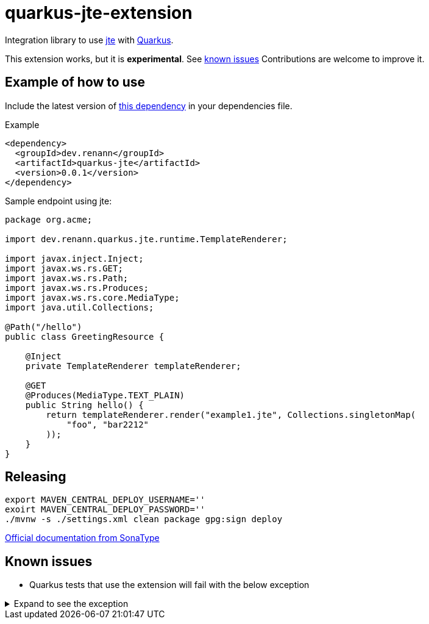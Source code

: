 = quarkus-jte-extension

Integration library to use https://jte.gg/[jte] with https://quarkus.io[Quarkus].

This extension works, but it is **experimental**. See xref:#known-issues[known issues] Contributions
are welcome to improve it.

== Example of how to use

Include the latest version of https://search.maven.org/artifact/dev.renann/quarkus-jte/0.0.1/jar[this dependency]
in your dependencies file.

.Example
[source,xml]
----
<dependency>
  <groupId>dev.renann</groupId>
  <artifactId>quarkus-jte</artifactId>
  <version>0.0.1</version>
</dependency>
----

Sample endpoint using jte:

[source,java]
----
package org.acme;

import dev.renann.quarkus.jte.runtime.TemplateRenderer;

import javax.inject.Inject;
import javax.ws.rs.GET;
import javax.ws.rs.Path;
import javax.ws.rs.Produces;
import javax.ws.rs.core.MediaType;
import java.util.Collections;

@Path("/hello")
public class GreetingResource {

    @Inject
    private TemplateRenderer templateRenderer;

    @GET
    @Produces(MediaType.TEXT_PLAIN)
    public String hello() {
        return templateRenderer.render("example1.jte", Collections.singletonMap(
            "foo", "bar2212"
        ));
    }
}
----

== Releasing

[source,shell]
----
export MAVEN_CENTRAL_DEPLOY_USERNAME=''
exoirt MAVEN_CENTRAL_DEPLOY_PASSWORD=''
./mvnw -s ./settings.xml clean package gpg:sign deploy
----

https://central.sonatype.org/publish/publish-maven/#nexus-staging-maven-plugin-for-deployment-and-release[Official documentation from SonaType]

[#known-issues]
== Known issues

* Quarkus tests that use the extension will fail with the below exception

.Expand to see the exception
[%collapsible]
====
----
2021-08-20 00:26:43,677 INFO  [io.ver.ext.web.RoutingContext] (executor-thread-0) RoutingContext failure (500): org.jboss.resteasy.spi.UnhandledException: java.lang.IllegalStateException: JTE_QUARKUS_CLASS_PATH not found, template engine cannot be created
	at org.jboss.resteasy.core.ExceptionHandler.handleApplicationException(ExceptionHandler.java:106)
	at org.jboss.resteasy.core.ExceptionHandler.handleException(ExceptionHandler.java:372)
	at org.jboss.resteasy.core.SynchronousDispatcher.writeException(SynchronousDispatcher.java:218)
	at org.jboss.resteasy.core.SynchronousDispatcher.invoke(SynchronousDispatcher.java:519)
	at org.jboss.resteasy.core.SynchronousDispatcher.lambda$invoke$4(SynchronousDispatcher.java:261)
	at org.jboss.resteasy.core.SynchronousDispatcher.lambda$preprocess$0(SynchronousDispatcher.java:161)
	at org.jboss.resteasy.core.interception.jaxrs.PreMatchContainerRequestContext.filter(PreMatchContainerRequestContext.java:364)
	at org.jboss.resteasy.core.SynchronousDispatcher.preprocess(SynchronousDispatcher.java:164)
	at org.jboss.resteasy.core.SynchronousDispatcher.invoke(SynchronousDispatcher.java:247)
	at io.quarkus.resteasy.runtime.standalone.RequestDispatcher.service(RequestDispatcher.java:73)
	at io.quarkus.resteasy.runtime.standalone.VertxRequestHandler.dispatch(VertxRequestHandler.java:138)
	at io.quarkus.resteasy.runtime.standalone.VertxRequestHandler$1.run(VertxRequestHandler.java:93)
	at io.quarkus.vertx.core.runtime.VertxCoreRecorder$13.runWith(VertxCoreRecorder.java:536)
	at org.jboss.threads.EnhancedQueueExecutor$Task.run(EnhancedQueueExecutor.java:2449)
	at org.jboss.threads.EnhancedQueueExecutor$ThreadBody.run(EnhancedQueueExecutor.java:1478)
	at org.jboss.threads.DelegatingRunnable.run(DelegatingRunnable.java:29)
	at org.jboss.threads.ThreadLocalResettingRunnable.run(ThreadLocalResettingRunnable.java:29)
	at io.netty.util.concurrent.FastThreadLocalRunnable.run(FastThreadLocalRunnable.java:30)
	at java.base/java.lang.Thread.run(Thread.java:832)
Caused by: java.lang.IllegalStateException: JTE_QUARKUS_CLASS_PATH not found, template engine cannot be created
	at dev.renann.quarkus.jte.runtime.JteTemplateEngineFactory.create(JteTemplateEngineFactory.java:18)
	at dev.renann.quarkus.jte.runtime.JteTemplateRendererHotReloadProvider.templateRenderer(JteTemplateRendererHotReloadProvider.java:16)
	at dev.renann.quarkus.jte.runtime.JteTemplateRendererHotReloadProvider_ProducerMethod_templateRenderer_8dc5e8ae4c030c48d473825a7eb0f999699177f8_Bean.create(JteTemplateRendererHotReloadProvider_ProducerMethod_templateRenderer_8dc5e8ae4c030c48d473825a7eb0f999699177f8_Bean.zig:244)
	at dev.renann.quarkus.jte.runtime.JteTemplateRendererHotReloadProvider_ProducerMethod_templateRenderer_8dc5e8ae4c030c48d473825a7eb0f999699177f8_Bean.create(JteTemplateRendererHotReloadProvider_ProducerMethod_templateRenderer_8dc5e8ae4c030c48d473825a7eb0f999699177f8_Bean.zig:275)
	at io.quarkus.arc.impl.AbstractSharedContext.createInstanceHandle(AbstractSharedContext.java:96)
	at io.quarkus.arc.impl.AbstractSharedContext$1.get(AbstractSharedContext.java:29)
	at io.quarkus.arc.impl.AbstractSharedContext$1.get(AbstractSharedContext.java:26)
	at io.quarkus.arc.impl.LazyValue.get(LazyValue.java:26)
	at io.quarkus.arc.impl.ComputingCache.computeIfAbsent(ComputingCache.java:69)
	at io.quarkus.arc.impl.AbstractSharedContext.get(AbstractSharedContext.java:26)
	at io.quarkus.arc.impl.ClientProxies.getApplicationScopedDelegate(ClientProxies.java:17)
	at dev.renann.quarkus.jte.runtime.JteTemplateRendererHotReloadProvider_ProducerMethod_templateRenderer_8dc5e8ae4c030c48d473825a7eb0f999699177f8_ClientProxy.arc$delegate(JteTemplateRendererHotReloadProvider_ProducerMethod_templateRenderer_8dc5e8ae4c030c48d473825a7eb0f999699177f8_ClientProxy.zig:85)
	at dev.renann.quarkus.jte.runtime.JteTemplateRendererHotReloadProvider_ProducerMethod_templateRenderer_8dc5e8ae4c030c48d473825a7eb0f999699177f8_ClientProxy.render(JteTemplateRendererHotReloadProvider_ProducerMethod_templateRenderer_8dc5e8ae4c030c48d473825a7eb0f999699177f8_ClientProxy.zig:177)
	at org.acme.GreetingResource.hello(GreetingResource.java:21)
	at java.base/jdk.internal.reflect.NativeMethodAccessorImpl.invoke0(Native Method)
	at java.base/jdk.internal.reflect.NativeMethodAccessorImpl.invoke(NativeMethodAccessorImpl.java:64)
	at java.base/jdk.internal.reflect.DelegatingMethodAccessorImpl.invoke(DelegatingMethodAccessorImpl.java:43)
	at java.base/java.lang.reflect.Method.invoke(Method.java:564)
	at org.jboss.resteasy.core.MethodInjectorImpl.invoke(MethodInjectorImpl.java:170)
	at org.jboss.resteasy.core.MethodInjectorImpl.invoke(MethodInjectorImpl.java:130)
	at org.jboss.resteasy.core.ResourceMethodInvoker.internalInvokeOnTarget(ResourceMethodInvoker.java:660)
	at org.jboss.resteasy.core.ResourceMethodInvoker.invokeOnTargetAfterFilter(ResourceMethodInvoker.java:524)
	at org.jboss.resteasy.core.ResourceMethodInvoker.lambda$invokeOnTarget$2(ResourceMethodInvoker.java:474)
	at org.jboss.resteasy.core.interception.jaxrs.PreMatchContainerRequestContext.filter(PreMatchContainerRequestContext.java:364)
	at org.jboss.resteasy.core.ResourceMethodInvoker.invokeOnTarget(ResourceMethodInvoker.java:476)
	at org.jboss.resteasy.core.ResourceMethodInvoker.invoke(ResourceMethodInvoker.java:434)
	at org.jboss.resteasy.core.ResourceMethodInvoker.invoke(ResourceMethodInvoker.java:408)
	at org.jboss.resteasy.core.ResourceMethodInvoker.invoke(ResourceMethodInvoker.java:69)
	at org.jboss.resteasy.core.SynchronousDispatcher.invoke(SynchronousDispatcher.java:492)
	... 15 more

2021-08-20 00:26:43,680 ERROR [io.qua.ver.htt.run.QuarkusErrorHandler] (executor-thread-0) HTTP Request to /hello failed, error id: e8626f49-a46c-47e5-a3b1-9bf1d4352fd9-1: org.jboss.resteasy.spi.UnhandledException: java.lang.IllegalStateException: JTE_QUARKUS_CLASS_PATH not found, template engine cannot be created
	at org.jboss.resteasy.core.ExceptionHandler.handleApplicationException(ExceptionHandler.java:106)
	at org.jboss.resteasy.core.ExceptionHandler.handleException(ExceptionHandler.java:372)
	at org.jboss.resteasy.core.SynchronousDispatcher.writeException(SynchronousDispatcher.java:218)
	at org.jboss.resteasy.core.SynchronousDispatcher.invoke(SynchronousDispatcher.java:519)
	at org.jboss.resteasy.core.SynchronousDispatcher.lambda$invoke$4(SynchronousDispatcher.java:261)
	at org.jboss.resteasy.core.SynchronousDispatcher.lambda$preprocess$0(SynchronousDispatcher.java:161)
	at org.jboss.resteasy.core.interception.jaxrs.PreMatchContainerRequestContext.filter(PreMatchContainerRequestContext.java:364)
	at org.jboss.resteasy.core.SynchronousDispatcher.preprocess(SynchronousDispatcher.java:164)
	at org.jboss.resteasy.core.SynchronousDispatcher.invoke(SynchronousDispatcher.java:247)
	at io.quarkus.resteasy.runtime.standalone.RequestDispatcher.service(RequestDispatcher.java:73)
	at io.quarkus.resteasy.runtime.standalone.VertxRequestHandler.dispatch(VertxRequestHandler.java:138)
	at io.quarkus.resteasy.runtime.standalone.VertxRequestHandler$1.run(VertxRequestHandler.java:93)
	at io.quarkus.vertx.core.runtime.VertxCoreRecorder$13.runWith(VertxCoreRecorder.java:536)
	at org.jboss.threads.EnhancedQueueExecutor$Task.run(EnhancedQueueExecutor.java:2449)
	at org.jboss.threads.EnhancedQueueExecutor$ThreadBody.run(EnhancedQueueExecutor.java:1478)
	at org.jboss.threads.DelegatingRunnable.run(DelegatingRunnable.java:29)
	at org.jboss.threads.ThreadLocalResettingRunnable.run(ThreadLocalResettingRunnable.java:29)
	at io.netty.util.concurrent.FastThreadLocalRunnable.run(FastThreadLocalRunnable.java:30)
	at java.base/java.lang.Thread.run(Thread.java:832)
Caused by: java.lang.IllegalStateException: JTE_QUARKUS_CLASS_PATH not found, template engine cannot be created
	at dev.renann.quarkus.jte.runtime.JteTemplateEngineFactory.create(JteTemplateEngineFactory.java:18)
	at dev.renann.quarkus.jte.runtime.JteTemplateRendererHotReloadProvider.templateRenderer(JteTemplateRendererHotReloadProvider.java:16)
	at dev.renann.quarkus.jte.runtime.JteTemplateRendererHotReloadProvider_ProducerMethod_templateRenderer_8dc5e8ae4c030c48d473825a7eb0f999699177f8_Bean.create(JteTemplateRendererHotReloadProvider_ProducerMethod_templateRenderer_8dc5e8ae4c030c48d473825a7eb0f999699177f8_Bean.zig:244)
	at dev.renann.quarkus.jte.runtime.JteTemplateRendererHotReloadProvider_ProducerMethod_templateRenderer_8dc5e8ae4c030c48d473825a7eb0f999699177f8_Bean.create(JteTemplateRendererHotReloadProvider_ProducerMethod_templateRenderer_8dc5e8ae4c030c48d473825a7eb0f999699177f8_Bean.zig:275)
	at io.quarkus.arc.impl.AbstractSharedContext.createInstanceHandle(AbstractSharedContext.java:96)
	at io.quarkus.arc.impl.AbstractSharedContext$1.get(AbstractSharedContext.java:29)
	at io.quarkus.arc.impl.AbstractSharedContext$1.get(AbstractSharedContext.java:26)
	at io.quarkus.arc.impl.LazyValue.get(LazyValue.java:26)
	at io.quarkus.arc.impl.ComputingCache.computeIfAbsent(ComputingCache.java:69)
	at io.quarkus.arc.impl.AbstractSharedContext.get(AbstractSharedContext.java:26)
	at io.quarkus.arc.impl.ClientProxies.getApplicationScopedDelegate(ClientProxies.java:17)
	at dev.renann.quarkus.jte.runtime.JteTemplateRendererHotReloadProvider_ProducerMethod_templateRenderer_8dc5e8ae4c030c48d473825a7eb0f999699177f8_ClientProxy.arc$delegate(JteTemplateRendererHotReloadProvider_ProducerMethod_templateRenderer_8dc5e8ae4c030c48d473825a7eb0f999699177f8_ClientProxy.zig:85)
	at dev.renann.quarkus.jte.runtime.JteTemplateRendererHotReloadProvider_ProducerMethod_templateRenderer_8dc5e8ae4c030c48d473825a7eb0f999699177f8_ClientProxy.render(JteTemplateRendererHotReloadProvider_ProducerMethod_templateRenderer_8dc5e8ae4c030c48d473825a7eb0f999699177f8_ClientProxy.zig:177)
	at org.acme.GreetingResource.hello(GreetingResource.java:21)
	at java.base/jdk.internal.reflect.NativeMethodAccessorImpl.invoke0(Native Method)
	at java.base/jdk.internal.reflect.NativeMethodAccessorImpl.invoke(NativeMethodAccessorImpl.java:64)
	at java.base/jdk.internal.reflect.DelegatingMethodAccessorImpl.invoke(DelegatingMethodAccessorImpl.java:43)
	at java.base/java.lang.reflect.Method.invoke(Method.java:564)
	at org.jboss.resteasy.core.MethodInjectorImpl.invoke(MethodInjectorImpl.java:170)
	at org.jboss.resteasy.core.MethodInjectorImpl.invoke(MethodInjectorImpl.java:130)
	at org.jboss.resteasy.core.ResourceMethodInvoker.internalInvokeOnTarget(ResourceMethodInvoker.java:660)
	at org.jboss.resteasy.core.ResourceMethodInvoker.invokeOnTargetAfterFilter(ResourceMethodInvoker.java:524)
	at org.jboss.resteasy.core.ResourceMethodInvoker.lambda$invokeOnTarget$2(ResourceMethodInvoker.java:474)
	at org.jboss.resteasy.core.interception.jaxrs.PreMatchContainerRequestContext.filter(PreMatchContainerRequestContext.java:364)
	at org.jboss.resteasy.core.ResourceMethodInvoker.invokeOnTarget(ResourceMethodInvoker.java:476)
	at org.jboss.resteasy.core.ResourceMethodInvoker.invoke(ResourceMethodInvoker.java:434)
	at org.jboss.resteasy.core.ResourceMethodInvoker.invoke(ResourceMethodInvoker.java:408)
	at org.jboss.resteasy.core.ResourceMethodInvoker.invoke(ResourceMethodInvoker.java:69)
	at org.jboss.resteasy.core.SynchronousDispatcher.invoke(SynchronousDispatcher.java:492)
	... 15 more

WARNING: An illegal reflective access operation has occurred
WARNING: Illegal reflective access by org.codehaus.groovy.vmplugin.v9.Java9 (file:/Users/renannprado/.m2/repository/org/codehaus/groovy/groovy/3.0.8/groovy-3.0.8.jar) to constructor java.lang.AssertionError(java.lang.String)
WARNING: Please consider reporting this to the maintainers of org.codehaus.groovy.vmplugin.v9.Java9
WARNING: Use --illegal-access=warn to enable warnings of further illegal reflective access operations
WARNING: All illegal access operations will be denied in a future release

java.lang.AssertionError: 1 expectation failed.
Expected status code <200> but was <500>.


	at java.base/jdk.internal.reflect.NativeConstructorAccessorImpl.newInstance0(Native Method)
	at java.base/jdk.internal.reflect.NativeConstructorAccessorImpl.newInstance(NativeConstructorAccessorImpl.java:64)
	at java.base/jdk.internal.reflect.DelegatingConstructorAccessorImpl.newInstance(DelegatingConstructorAccessorImpl.java:45)
	at java.base/java.lang.reflect.Constructor.newInstanceWithCaller(Constructor.java:500)
	at java.base/java.lang.reflect.Constructor.newInstance(Constructor.java:481)
	at org.codehaus.groovy.reflection.CachedConstructor.invoke(CachedConstructor.java:72)
	at org.codehaus.groovy.reflection.CachedConstructor.doConstructorInvoke(CachedConstructor.java:59)
	at org.codehaus.groovy.runtime.callsite.ConstructorSite$ConstructorSiteNoUnwrap.callConstructor(ConstructorSite.java:84)
	at org.codehaus.groovy.runtime.callsite.CallSiteArray.defaultCallConstructor(CallSiteArray.java:59)
	at org.codehaus.groovy.runtime.callsite.AbstractCallSite.callConstructor(AbstractCallSite.java:263)
	at org.codehaus.groovy.runtime.callsite.AbstractCallSite.callConstructor(AbstractCallSite.java:277)
	at io.restassured.internal.ResponseSpecificationImpl$HamcrestAssertionClosure.validate(ResponseSpecificationImpl.groovy:493)
	at io.restassured.internal.ResponseSpecificationImpl$HamcrestAssertionClosure$validate$1.call(Unknown Source)
	at org.codehaus.groovy.runtime.callsite.CallSiteArray.defaultCall(CallSiteArray.java:47)
	at org.codehaus.groovy.runtime.callsite.AbstractCallSite.call(AbstractCallSite.java:125)
	at org.codehaus.groovy.runtime.callsite.AbstractCallSite.call(AbstractCallSite.java:139)
	at io.restassured.internal.ResponseSpecificationImpl.validateResponseIfRequired(ResponseSpecificationImpl.groovy:674)
	at java.base/jdk.internal.reflect.NativeMethodAccessorImpl.invoke0(Native Method)
	at java.base/jdk.internal.reflect.NativeMethodAccessorImpl.invoke(NativeMethodAccessorImpl.java:64)
	at java.base/jdk.internal.reflect.DelegatingMethodAccessorImpl.invoke(DelegatingMethodAccessorImpl.java:43)
	at java.base/java.lang.reflect.Method.invoke(Method.java:564)
	at org.codehaus.groovy.runtime.callsite.PlainObjectMetaMethodSite.doInvoke(PlainObjectMetaMethodSite.java:43)
	at org.codehaus.groovy.runtime.callsite.PogoMetaMethodSite$PogoCachedMethodSiteNoUnwrapNoCoerce.invoke(PogoMetaMethodSite.java:193)
	at org.codehaus.groovy.runtime.callsite.PogoMetaMethodSite.callCurrent(PogoMetaMethodSite.java:61)
	at org.codehaus.groovy.runtime.callsite.CallSiteArray.defaultCallCurrent(CallSiteArray.java:51)
	at org.codehaus.groovy.runtime.callsite.AbstractCallSite.callCurrent(AbstractCallSite.java:171)
	at org.codehaus.groovy.runtime.callsite.AbstractCallSite.callCurrent(AbstractCallSite.java:185)
	at io.restassured.internal.ResponseSpecificationImpl.statusCode(ResponseSpecificationImpl.groovy:126)
	at io.restassured.specification.ResponseSpecification$statusCode$0.callCurrent(Unknown Source)
	at org.codehaus.groovy.runtime.callsite.CallSiteArray.defaultCallCurrent(CallSiteArray.java:51)
	at org.codehaus.groovy.runtime.callsite.AbstractCallSite.callCurrent(AbstractCallSite.java:171)
	at org.codehaus.groovy.runtime.callsite.AbstractCallSite.callCurrent(AbstractCallSite.java:185)
	at io.restassured.internal.ResponseSpecificationImpl.statusCode(ResponseSpecificationImpl.groovy:134)
	at io.restassured.internal.ValidatableResponseOptionsImpl.statusCode(ValidatableResponseOptionsImpl.java:89)
	at io.restassured.internal.ValidatableResponseImpl.super$2$statusCode(ValidatableResponseImpl.groovy)
	at java.base/jdk.internal.reflect.NativeMethodAccessorImpl.invoke0(Native Method)
	at java.base/jdk.internal.reflect.NativeMethodAccessorImpl.invoke(NativeMethodAccessorImpl.java:64)
	at java.base/jdk.internal.reflect.DelegatingMethodAccessorImpl.invoke(DelegatingMethodAccessorImpl.java:43)
	at java.base/java.lang.reflect.Method.invoke(Method.java:564)
	at org.codehaus.groovy.reflection.CachedMethod.invoke(CachedMethod.java:107)
	at groovy.lang.MetaMethod.doMethodInvoke(MetaMethod.java:323)
	at groovy.lang.MetaClassImpl.invokeMethod(MetaClassImpl.java:1268)
	at org.codehaus.groovy.runtime.ScriptBytecodeAdapter.invokeMethodOnSuperN(ScriptBytecodeAdapter.java:144)
	at io.restassured.internal.ValidatableResponseImpl.statusCode(ValidatableResponseImpl.groovy:142)
	at io.restassured.internal.ValidatableResponseImpl.statusCode(ValidatableResponseImpl.groovy)
	at org.acme.GreetingResourceTest.testHelloEndpoint(GreetingResourceTest.java:17)
	at java.base/jdk.internal.reflect.NativeMethodAccessorImpl.invoke0(Native Method)
	at java.base/jdk.internal.reflect.NativeMethodAccessorImpl.invoke(NativeMethodAccessorImpl.java:64)
	at java.base/jdk.internal.reflect.DelegatingMethodAccessorImpl.invoke(DelegatingMethodAccessorImpl.java:43)
	at java.base/java.lang.reflect.Method.invoke(Method.java:564)
	at io.quarkus.test.junit.QuarkusTestExtension.runExtensionMethod(QuarkusTestExtension.java:1047)
	at io.quarkus.test.junit.QuarkusTestExtension.interceptTestMethod(QuarkusTestExtension.java:888)
	at org.junit.jupiter.engine.execution.ExecutableInvoker$ReflectiveInterceptorCall.lambda$ofVoidMethod$0(ExecutableInvoker.java:115)
	at org.junit.jupiter.engine.execution.ExecutableInvoker.lambda$invoke$0(ExecutableInvoker.java:105)
	at org.junit.jupiter.engine.execution.InvocationInterceptorChain$InterceptedInvocation.proceed(InvocationInterceptorChain.java:106)
	at org.junit.jupiter.engine.extension.TimeoutExtension.intercept(TimeoutExtension.java:149)
	at org.junit.jupiter.engine.extension.TimeoutExtension.interceptTestableMethod(TimeoutExtension.java:140)
	at org.junit.jupiter.engine.extension.TimeoutExtension.interceptTestMethod(TimeoutExtension.java:84)
	at org.junit.jupiter.engine.execution.ExecutableInvoker$ReflectiveInterceptorCall.lambda$ofVoidMethod$0(ExecutableInvoker.java:115)
	at org.junit.jupiter.engine.execution.ExecutableInvoker.lambda$invoke$0(ExecutableInvoker.java:105)
	at org.junit.jupiter.engine.execution.InvocationInterceptorChain$InterceptedInvocation.proceed(InvocationInterceptorChain.java:106)
	at org.junit.jupiter.engine.execution.InvocationInterceptorChain.proceed(InvocationInterceptorChain.java:64)
	at org.junit.jupiter.engine.execution.InvocationInterceptorChain.chainAndInvoke(InvocationInterceptorChain.java:45)
	at org.junit.jupiter.engine.execution.InvocationInterceptorChain.invoke(InvocationInterceptorChain.java:37)
	at org.junit.jupiter.engine.execution.ExecutableInvoker.invoke(ExecutableInvoker.java:104)
	at org.junit.jupiter.engine.execution.ExecutableInvoker.invoke(ExecutableInvoker.java:98)
	at org.junit.jupiter.engine.descriptor.TestMethodTestDescriptor.lambda$invokeTestMethod$6(TestMethodTestDescriptor.java:210)
	at org.junit.platform.engine.support.hierarchical.ThrowableCollector.execute(ThrowableCollector.java:73)
	at org.junit.jupiter.engine.descriptor.TestMethodTestDescriptor.invokeTestMethod(TestMethodTestDescriptor.java:206)
	at org.junit.jupiter.engine.descriptor.TestMethodTestDescriptor.execute(TestMethodTestDescriptor.java:131)
	at org.junit.jupiter.engine.descriptor.TestMethodTestDescriptor.execute(TestMethodTestDescriptor.java:65)
	at org.junit.platform.engine.support.hierarchical.NodeTestTask.lambda$executeRecursively$5(NodeTestTask.java:139)
	at org.junit.platform.engine.support.hierarchical.ThrowableCollector.execute(ThrowableCollector.java:73)
	at org.junit.platform.engine.support.hierarchical.NodeTestTask.lambda$executeRecursively$7(NodeTestTask.java:129)
	at org.junit.platform.engine.support.hierarchical.Node.around(Node.java:137)
	at org.junit.platform.engine.support.hierarchical.NodeTestTask.lambda$executeRecursively$8(NodeTestTask.java:127)
	at org.junit.platform.engine.support.hierarchical.ThrowableCollector.execute(ThrowableCollector.java:73)
	at org.junit.platform.engine.support.hierarchical.NodeTestTask.executeRecursively(NodeTestTask.java:126)
	at org.junit.platform.engine.support.hierarchical.NodeTestTask.execute(NodeTestTask.java:84)
	at java.base/java.util.ArrayList.forEach(ArrayList.java:1511)
	at org.junit.platform.engine.support.hierarchical.SameThreadHierarchicalTestExecutorService.invokeAll(SameThreadHierarchicalTestExecutorService.java:38)
	at org.junit.platform.engine.support.hierarchical.NodeTestTask.lambda$executeRecursively$5(NodeTestTask.java:143)
	at org.junit.platform.engine.support.hierarchical.ThrowableCollector.execute(ThrowableCollector.java:73)
	at org.junit.platform.engine.support.hierarchical.NodeTestTask.lambda$executeRecursively$7(NodeTestTask.java:129)
	at org.junit.platform.engine.support.hierarchical.Node.around(Node.java:137)
	at org.junit.platform.engine.support.hierarchical.NodeTestTask.lambda$executeRecursively$8(NodeTestTask.java:127)
	at org.junit.platform.engine.support.hierarchical.ThrowableCollector.execute(ThrowableCollector.java:73)
	at org.junit.platform.engine.support.hierarchical.NodeTestTask.executeRecursively(NodeTestTask.java:126)
	at org.junit.platform.engine.support.hierarchical.NodeTestTask.execute(NodeTestTask.java:84)
	at java.base/java.util.ArrayList.forEach(ArrayList.java:1511)
	at org.junit.platform.engine.support.hierarchical.SameThreadHierarchicalTestExecutorService.invokeAll(SameThreadHierarchicalTestExecutorService.java:38)
	at org.junit.platform.engine.support.hierarchical.NodeTestTask.lambda$executeRecursively$5(NodeTestTask.java:143)
	at org.junit.platform.engine.support.hierarchical.ThrowableCollector.execute(ThrowableCollector.java:73)
	at org.junit.platform.engine.support.hierarchical.NodeTestTask.lambda$executeRecursively$7(NodeTestTask.java:129)
	at org.junit.platform.engine.support.hierarchical.Node.around(Node.java:137)
	at org.junit.platform.engine.support.hierarchical.NodeTestTask.lambda$executeRecursively$8(NodeTestTask.java:127)
	at org.junit.platform.engine.support.hierarchical.ThrowableCollector.execute(ThrowableCollector.java:73)
	at org.junit.platform.engine.support.hierarchical.NodeTestTask.executeRecursively(NodeTestTask.java:126)
	at org.junit.platform.engine.support.hierarchical.NodeTestTask.execute(NodeTestTask.java:84)
	at org.junit.platform.engine.support.hierarchical.SameThreadHierarchicalTestExecutorService.submit(SameThreadHierarchicalTestExecutorService.java:32)
	at org.junit.platform.engine.support.hierarchical.HierarchicalTestExecutor.execute(HierarchicalTestExecutor.java:57)
	at org.junit.platform.engine.support.hierarchical.HierarchicalTestEngine.execute(HierarchicalTestEngine.java:51)
	at org.junit.platform.launcher.core.EngineExecutionOrchestrator.execute(EngineExecutionOrchestrator.java:108)
	at org.junit.platform.launcher.core.EngineExecutionOrchestrator.execute(EngineExecutionOrchestrator.java:88)
	at org.junit.platform.launcher.core.EngineExecutionOrchestrator.lambda$execute$0(EngineExecutionOrchestrator.java:54)
	at org.junit.platform.launcher.core.EngineExecutionOrchestrator.withInterceptedStreams(EngineExecutionOrchestrator.java:67)
	at org.junit.platform.launcher.core.EngineExecutionOrchestrator.execute(EngineExecutionOrchestrator.java:52)
	at org.junit.platform.launcher.core.DefaultLauncher.execute(DefaultLauncher.java:96)
	at org.junit.platform.launcher.core.DefaultLauncher.execute(DefaultLauncher.java:75)
	at com.intellij.junit5.JUnit5IdeaTestRunner.startRunnerWithArgs(JUnit5IdeaTestRunner.java:71)
	at com.intellij.rt.junit.IdeaTestRunner$Repeater.startRunnerWithArgs(IdeaTestRunner.java:33)
	at com.intellij.rt.junit.JUnitStarter.prepareStreamsAndStart(JUnitStarter.java:235)
	at com.intellij.rt.junit.JUnitStarter.main(JUnitStarter.java:54)
----
====
